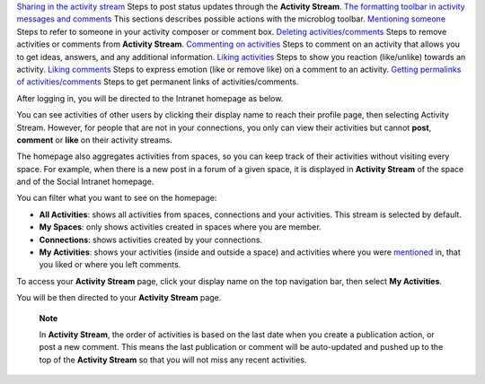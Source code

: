 `Sharing in the activity
stream <#PLFUserGuide.GettingStarted.ActivitiesInActivityStream.SharingActivity>`__
Steps to post status updates through the **Activity Stream**. `The
formatting toolbar in activity messages and
comments <#PLFUserGuide.GettingStarted.ActivitiesInActivityStream.FormattingToolbar>`__
This sections describes possible actions with the microblog toolbar.
`Mentioning
someone <#PLFUserGuide.GettingStarted.ActivitiesInActivityStream.MentioningSomeone>`__
Steps to refer to someone in your activity composer or comment box.
`Deleting
activities/comments <#PLFUserGuide.GettingStarted.ActivitiesInActivityStream.DeletingActivity>`__
Steps to remove activities or comments from **Activity Stream**.
`Commenting on
activities <#PLFUserGuide.GettingStarted.ActivitiesInActivityStream.Commenting>`__
Steps to comment on an activity that allows you to get ideas, answers,
and any additional information. `Liking
activities <#PLFUserGuide.GettingStarted.ActivitiesInActivityStream.LikingActivity>`__
Steps to show you reaction (like/unlike) towards an activity. `Liking
comments <#PLFUserGuide.GettingStarted.ActivitiesInActivityStream.LikingComment>`__
Steps to express emotion (like or remove like) on a comment to an
activity. `Getting permalinks of
activities/comments <#PLFUserGuide.GettingStarted.ActivitiesInActivityStream.GettingPermalinks>`__
Steps to get permanent links of activities/comments.

After logging in, you will be directed to the Intranet homepage as
below.

You can see activities of other users by clicking their display name to
reach their profile page, then selecting Activity Stream. However, for
people that are not in your connections, you only can view their
activities but cannot **post**, **comment** or **like** on their
activity streams.

The homepage also aggregates activities from spaces, so you can keep
track of their activities without visiting every space. For example,
when there is a new post in a forum of a given space, it is displayed in
**Activity Stream** of the space and of the Social Intranet homepage.

You can filter what you want to see on the homepage:

-  |image0| **All Activities**: shows all activities from spaces,
   connections and your activities. This stream is selected by default.

-  |image1| **My Spaces**: only shows activities created in spaces where
   you are member.

-  |image2| **Connections**: shows activities created by your
   connections.

-  |image3| **My Activities**: shows your activities (inside and outside
   a space) and activities where you were
   `mentioned <#PLFUserGuide.GettingStarted.ActivitiesInActivityStream.MentioningSomeone>`__
   in, that you liked or where you left comments.

To access your **Activity Stream** page, click your display name on the
top navigation bar, then select **My Activities**.

You will be then directed to your **Activity Stream** page.

    **Note**

    In **Activity Stream**, the order of activities is based on the last
    date when you create a publication action, or post a new comment.
    This means the last publication or comment will be auto-updated and
    pushed up to the top of the **Activity Stream** so that you will not
    miss any recent activities.

.. |image0| image:: images/common/1.png
.. |image1| image:: images/common/2.png
.. |image2| image:: images/common/3.png
.. |image3| image:: images/common/4.png
